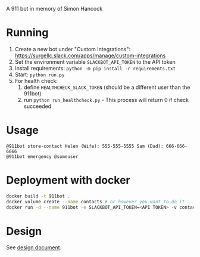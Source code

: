 # 911bot
A 911 bot in memory of Simon Hancock

* Running

1. Create a new bot under "Custom Integrations": https://surgellc.slack.com/apps/manage/custom-integrations
2. Set the environment variable ~SLACKBOT_API_TOKEN~ to the API token
3. Install requirements: ~python -m pip install -r requirements.txt~
4. Start: ~python run.py~
5. For health check:
   1. define ~HEALTHCHECK_SLACK_TOKEN~ (should be a different user than the 911bot)
   2. run ~python run_healthcheck.py~ - This process will return 0 if check succeeded

* Usage

#+BEGIN_SRC
@911bot store-contact Helen (Wife): 555-555-5555 Sam (Dad): 666-666-6666
@911bot emergency @someuser
#+END_SRC

* Deployment with docker
#+BEGIN_SRC sh
  docker build -t 911bot .
  docker volume create --name contacts # or however you want to do it
  docker run -d --name 911bot -e SLACKBOT_API_TOKEN=<API TOKEN> -v contacts:/contacts 911bot
#+END_SRC
* Design

See [[file:docs/design/design.org][design document]].
